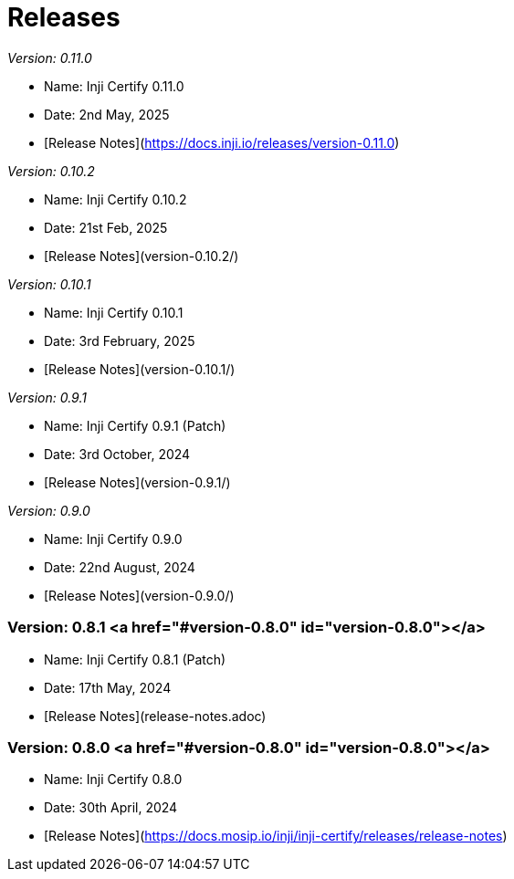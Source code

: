 :page-icon: rocket-launch

= Releases

_Version: 0.11.0_

* Name: Inji Certify 0.11.0
* Date: 2nd May, 2025
* [Release Notes](https://docs.inji.io/releases/version-0.11.0)

_Version: 0.10.2_

* Name: Inji Certify 0.10.2
* Date: 21st Feb, 2025
* [Release Notes](version-0.10.2/)

_Version: 0.10.1_

* Name: Inji Certify 0.10.1
* Date: 3rd February, 2025
* [Release Notes](version-0.10.1/)

_Version: 0.9.1_

* Name: Inji Certify 0.9.1 (Patch)
* Date: 3rd October, 2024
* [Release Notes](version-0.9.1/)

_Version: 0.9.0_

* Name: Inji Certify 0.9.0
* Date: 22nd August, 2024
* [Release Notes](version-0.9.0/)

=== Version: 0.8.1 <a href="#version-0.8.0" id="version-0.8.0"></a>

* Name: Inji Certify 0.8.1 (Patch)
* Date: 17th May, 2024
* [Release Notes](release-notes.adoc)

=== Version: 0.8.0 <a href="#version-0.8.0" id="version-0.8.0"></a>

* Name: Inji Certify 0.8.0
* Date: 30th April, 2024
* [Release Notes](https://docs.mosip.io/inji/inji-certify/releases/release-notes)
